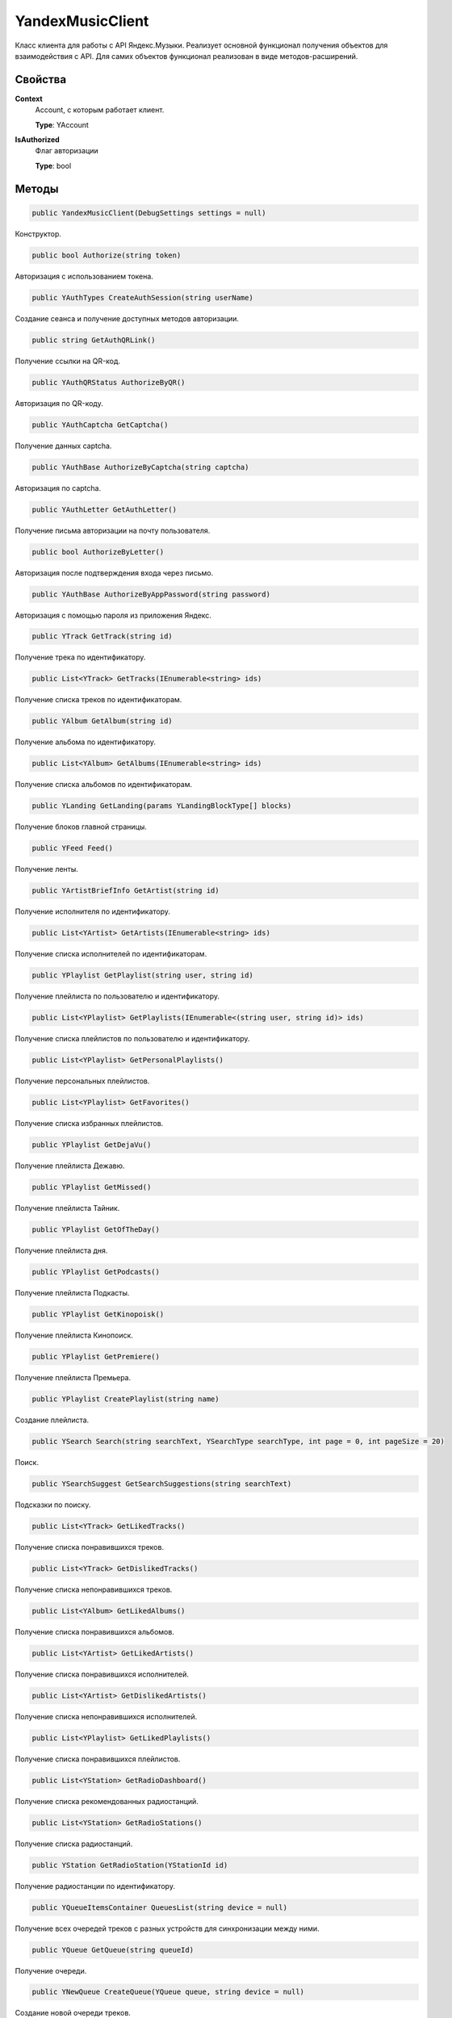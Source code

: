 YandexMusicClient
==================================================================

Класс клиента для работы с API Яндекс.Музыки. Реализует основной функционал получения
объектов для взаимодействия с API. Для самих объектов функционал реализован в виде
методов-расширений.

------------------------------------------------------------------
Свойства
------------------------------------------------------------------

**Context**
   Account, с которым работает клиент.

   **Type**: YAccount

**IsAuthorized**
   Флаг авторизации

   **Type**: bool

------------------------------------------------------------------
Методы
------------------------------------------------------------------

.. code-block:: csharp

   public YandexMusicClient(DebugSettings settings = null)

Конструктор.

.. code-block:: csharp

   public bool Authorize(string token)

Авторизация с использованием токена.


.. code-block:: csharp

   public YAuthTypes CreateAuthSession(string userName)

Создание сеанса и получение доступных методов авторизации.

.. code-block:: csharp

   public string GetAuthQRLink()

Получение ссылки на QR-код.

.. code-block:: csharp

   public YAuthQRStatus AuthorizeByQR()

Авторизация по QR-коду.

.. code-block:: csharp

   public YAuthCaptcha GetCaptcha()

Получение данных captcha.

.. code-block:: csharp

   public YAuthBase AuthorizeByCaptcha(string captcha)

Авторизация по captcha.

.. code-block:: csharp

   public YAuthLetter GetAuthLetter()

Получение письма авторизации на почту пользователя.

.. code-block:: csharp

   public bool AuthorizeByLetter()

Авторизация после подтверждения входа через письмо.

.. code-block:: csharp

   public YAuthBase AuthorizeByAppPassword(string password)

Авторизация с помощью пароля из приложения Яндекс.

.. code-block:: csharp

   public YTrack GetTrack(string id)

Получение трека по идентификатору.

.. code-block:: csharp

   public List<YTrack> GetTracks(IEnumerable<string> ids)

Получение списка треков по идентификаторам.

.. code-block:: csharp

   public YAlbum GetAlbum(string id)

Получение альбома по идентификатору.

.. code-block:: csharp

   public List<YAlbum> GetAlbums(IEnumerable<string> ids)

Получение списка альбомов по идентификаторам.

.. code-block:: csharp

   public YLanding GetLanding(params YLandingBlockType[] blocks)

Получение блоков главной страницы.   

.. code-block:: csharp

   public YFeed Feed()

Получение ленты.   

.. code-block:: csharp

   public YArtistBriefInfo GetArtist(string id)

Получение исполнителя по идентификатору.

.. code-block:: csharp

   public List<YArtist> GetArtists(IEnumerable<string> ids)

Получение списка исполнителей по идентификаторам.

.. code-block:: csharp

   public YPlaylist GetPlaylist(string user, string id)

Получение плейлиста по пользователю и идентификатору.

.. code-block:: csharp

   public List<YPlaylist> GetPlaylists(IEnumerable<(string user, string id)> ids)

Получение списка плейлистов по пользователю и идентификатору.

.. code-block:: csharp

   public List<YPlaylist> GetPersonalPlaylists()

Получение персональных плейлистов.

.. code-block:: csharp

   public List<YPlaylist> GetFavorites()

Получение списка избранных плейлистов.

.. code-block:: csharp

   public YPlaylist GetDejaVu()

Получение плейлиста Дежавю.

.. code-block:: csharp

   public YPlaylist GetMissed()

Получение плейлиста Тайник.

.. code-block:: csharp

   public YPlaylist GetOfTheDay()

Получение плейлиста дня.

.. code-block:: csharp

   public YPlaylist GetPodcasts()

Получение плейлиста Подкасты.

.. code-block:: csharp

   public YPlaylist GetKinopoisk()

Получение плейлиста Кинопоиск.

.. code-block:: csharp

   public YPlaylist GetPremiere()

Получение плейлиста Премьера.

.. code-block:: csharp

   public YPlaylist CreatePlaylist(string name)

Создание плейлиста.

.. code-block:: csharp

   public YSearch Search(string searchText, YSearchType searchType, int page = 0, int pageSize = 20)

Поиск.

.. code-block:: csharp

   public YSearchSuggest GetSearchSuggestions(string searchText)

Подсказки по поиску.

.. code-block:: csharp

   public List<YTrack> GetLikedTracks()

Получение списка понравившихся треков.

.. code-block:: csharp

   public List<YTrack> GetDislikedTracks()

Получение списка непонравившихся треков.

.. code-block:: csharp

   public List<YAlbum> GetLikedAlbums()

Получение списка понравившихся альбомов.

.. code-block:: csharp

   public List<YArtist> GetLikedArtists()

Получение списка понравившихся исполнителей.

.. code-block:: csharp

   public List<YArtist> GetDislikedArtists()

Получение списка непонравившихся исполнителей.

.. code-block:: csharp

   public List<YPlaylist> GetLikedPlaylists()

Получение списка понравившихся плейлистов.

.. code-block:: csharp

   public List<YStation> GetRadioDashboard()

Получение списка рекомендованных радиостанций.

.. code-block:: csharp

   public List<YStation> GetRadioStations()

Получение списка радиостанций.

.. code-block:: csharp

   public YStation GetRadioStation(YStationId id)

Получение радиостанции по идентификатору.

.. code-block:: csharp

   public YQueueItemsContainer QueuesList(string device = null)

Получение всех очередей треков с разных устройств для синхронизации между ними.

.. code-block:: csharp

   public YQueue GetQueue(string queueId)

Получение очереди.

.. code-block:: csharp

   public YNewQueue CreateQueue(YQueue queue, string device = null)

Создание новой очереди треков.

.. code-block:: csharp

   public YUpdatedQueue QueueUpdatePosition(string queueId, int currentIndex, bool isInteractive, string device = null)

Установка текущего индекса проигрываемого трека в очереди треков.